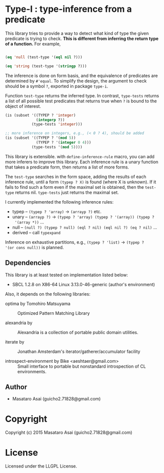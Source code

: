 
* Type-I : type-inference from a predicate

This library tries to provide a way to detect what kind of type the given
predicate is trying to check. *This is different from inferring the return
type of a function.* For example,

#+BEGIN_SRC lisp

(eq 'null (test-type '(eql nil ?)))

(eq 'string (test-type '(stringp ?)))

#+END_SRC

The inference is done on form basis, and the equivalence of predicates are
determined by =#'equal=. To simplify the design, the argument to check
should be a symbol =?=, exported in package =type-i=.

Function =test-type= returns the inferred type. In contrast, =type-tests=
returns a list of all possible test predicates that returns true when =?=
is bound to the object of interest.

#+BEGIN_SRC lisp
  (is (subset '((TYPEP ? 'integer)
                (integerp ?))
              (type-tests 'integer)))

  ;; more inference on integers, e.g., (< 0 ? 4), should be added
  (is (subset '((TYPEP ? '(mod 5))
                (TYPEP ? '(integer 0 4)))
              (type-tests '(mod 5))))

#+END_SRC

This library is extensible. with =define-inference-rule= macro, you can add
more inferers to improve this library. Each inference rule is a unary
function that takes a predicate form, then returns a list of more
forms.

The =test-type= searches in the form space, adding the results of each
inference rule, until a form =(typep ? X)= is found (where X is
unknown). If it fails to find such a form even if the maximal set
is obtained, then the =test-type= returns nil. =type-tests= just returns
the maximal set.

I currently implemented the following inference rules:

- typep -- =(typep ? 'array)= -> =(arrayp ?)= etc.
- unary -- =(arrayp ?)= -> =(typep ? 'array) (typep ? '(array)) (typep ?
  '(array *))= ...
- null -- =(null ?) (typep ? null) (eql ? nil) (eql nil ?) (eq ? nil)= ...
- derived -- call =typexpand=

Inference on exhaustive partitions, e.g., =(typep ? 'list)= -> =(typep ?
'(or cons null))= is planned.

** Dependencies

This library is at least tested on implementation listed below:

+ SBCL 1.2.8 on X86-64 Linux  3.13.0-46-generic (author's environment)

Also, it depends on the following libraries:

+ optima by Tomohiro Matsuyama ::
    Optimized Pattern Matching Library

+ alexandria by  ::
    Alexandria is a collection of portable public domain utilities.

+ iterate by  ::
    Jonathan Amsterdam's iterator/gatherer/accumulator facility

+ introspect-environment by Bike <aeshtaer@gmail.com> ::
    Small interface to portable but nonstandard introspection of CL environments.



** Author

+ Masataro Asai (guicho2.71828@gmail.com)

* Copyright

Copyright (c) 2015 Masataro Asai (guicho2.71828@gmail.com)


* License

Licensed under the LLGPL License.



